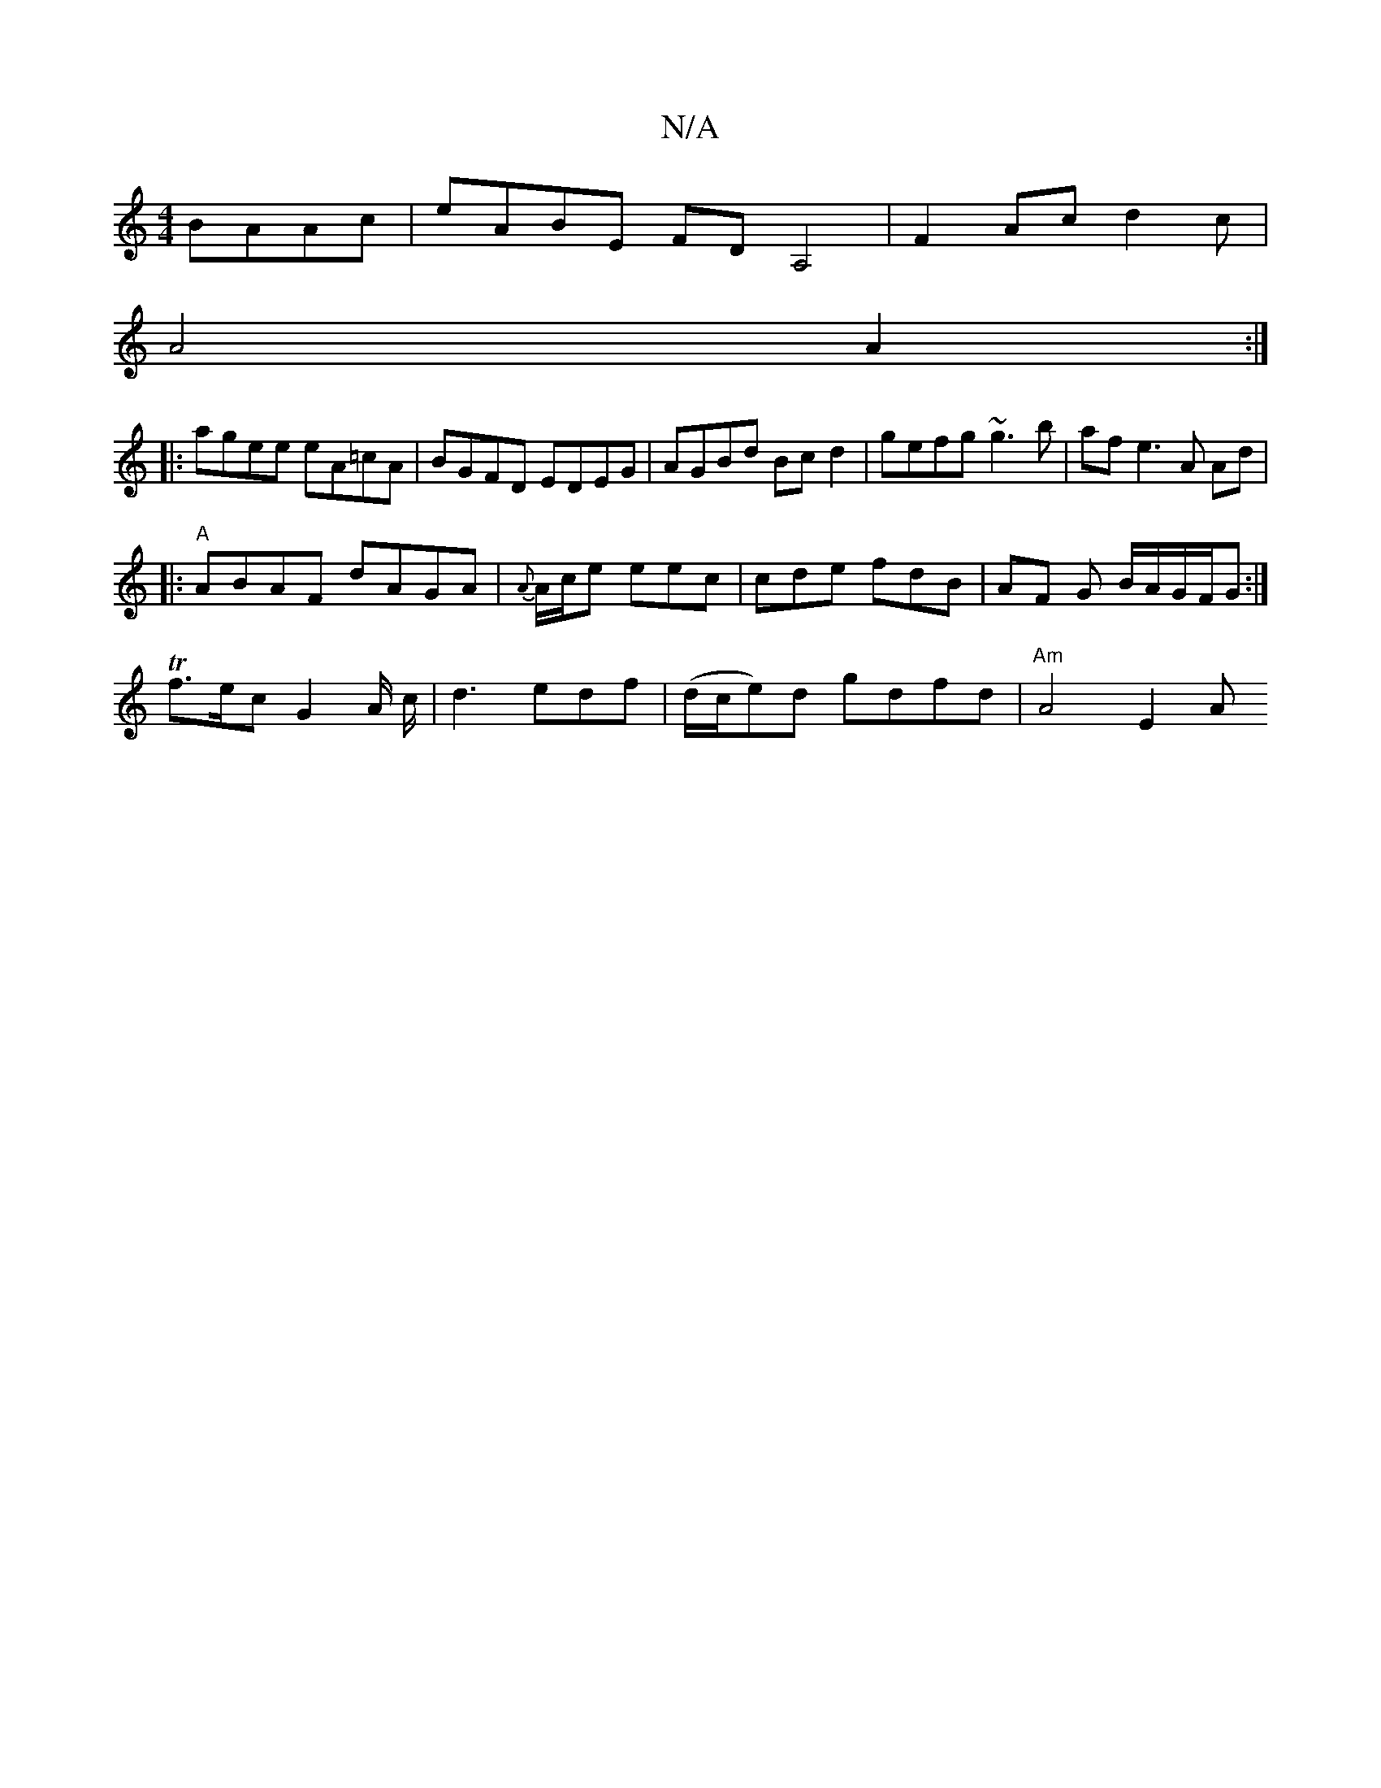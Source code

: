 X:1
T:N/A
M:4/4
R:N/A
K:Cmajor
BAAc| eABE FDA,4|F2A-c d2 c|
A4A2:|
|:agee eA=cA|BGFD EDEG|AGBd Bc d2|gefg ~g3b | af e3 A Ad|
|:"A"ABAF dAGA|{A}A/c/e eec | cde fdB | AF G B/A/G/F/G:|
Tf>ec G2 A/2 c/2|d3edf| (d/c/e)d gdfd | "Am"A4E2A